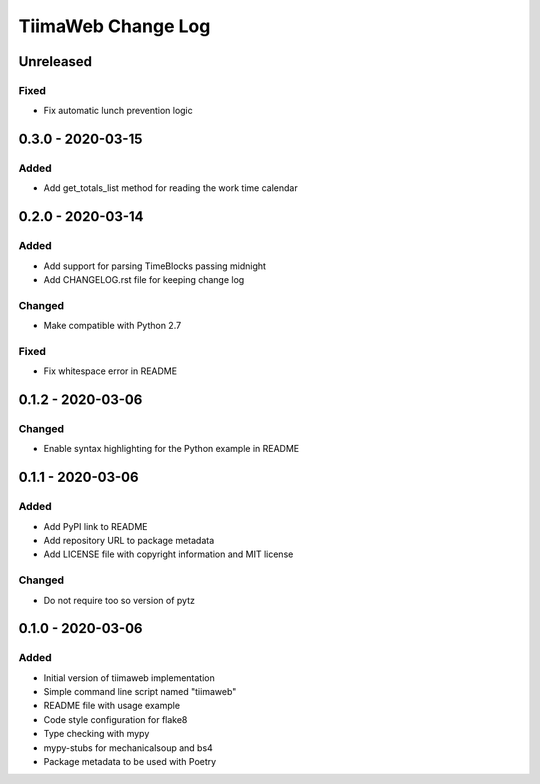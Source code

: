 TiimaWeb Change Log
###################

Unreleased
==========

Fixed
-----

* Fix automatic lunch prevention logic


0.3.0 - 2020-03-15
==================

Added
-----

* Add get_totals_list method for reading the work time calendar


0.2.0 - 2020-03-14
==================

Added
-----

* Add support for parsing TimeBlocks passing midnight
* Add CHANGELOG.rst file for keeping change log

Changed
-------

* Make compatible with Python 2.7

Fixed
-----

* Fix whitespace error in README


0.1.2 - 2020-03-06
==================

Changed
-------

* Enable syntax highlighting for the Python example in README


0.1.1 - 2020-03-06
==================

Added
-----

* Add PyPI link to README
* Add repository URL to package metadata
* Add LICENSE file with copyright information and MIT license

Changed
-------

* Do not require too so version of pytz


0.1.0 - 2020-03-06
==================

Added
-----

* Initial version of tiimaweb implementation
* Simple command line script named "tiimaweb"
* README file with usage example
* Code style configuration for flake8
* Type checking with mypy
* mypy-stubs for mechanicalsoup and bs4
* Package metadata to be used with Poetry
